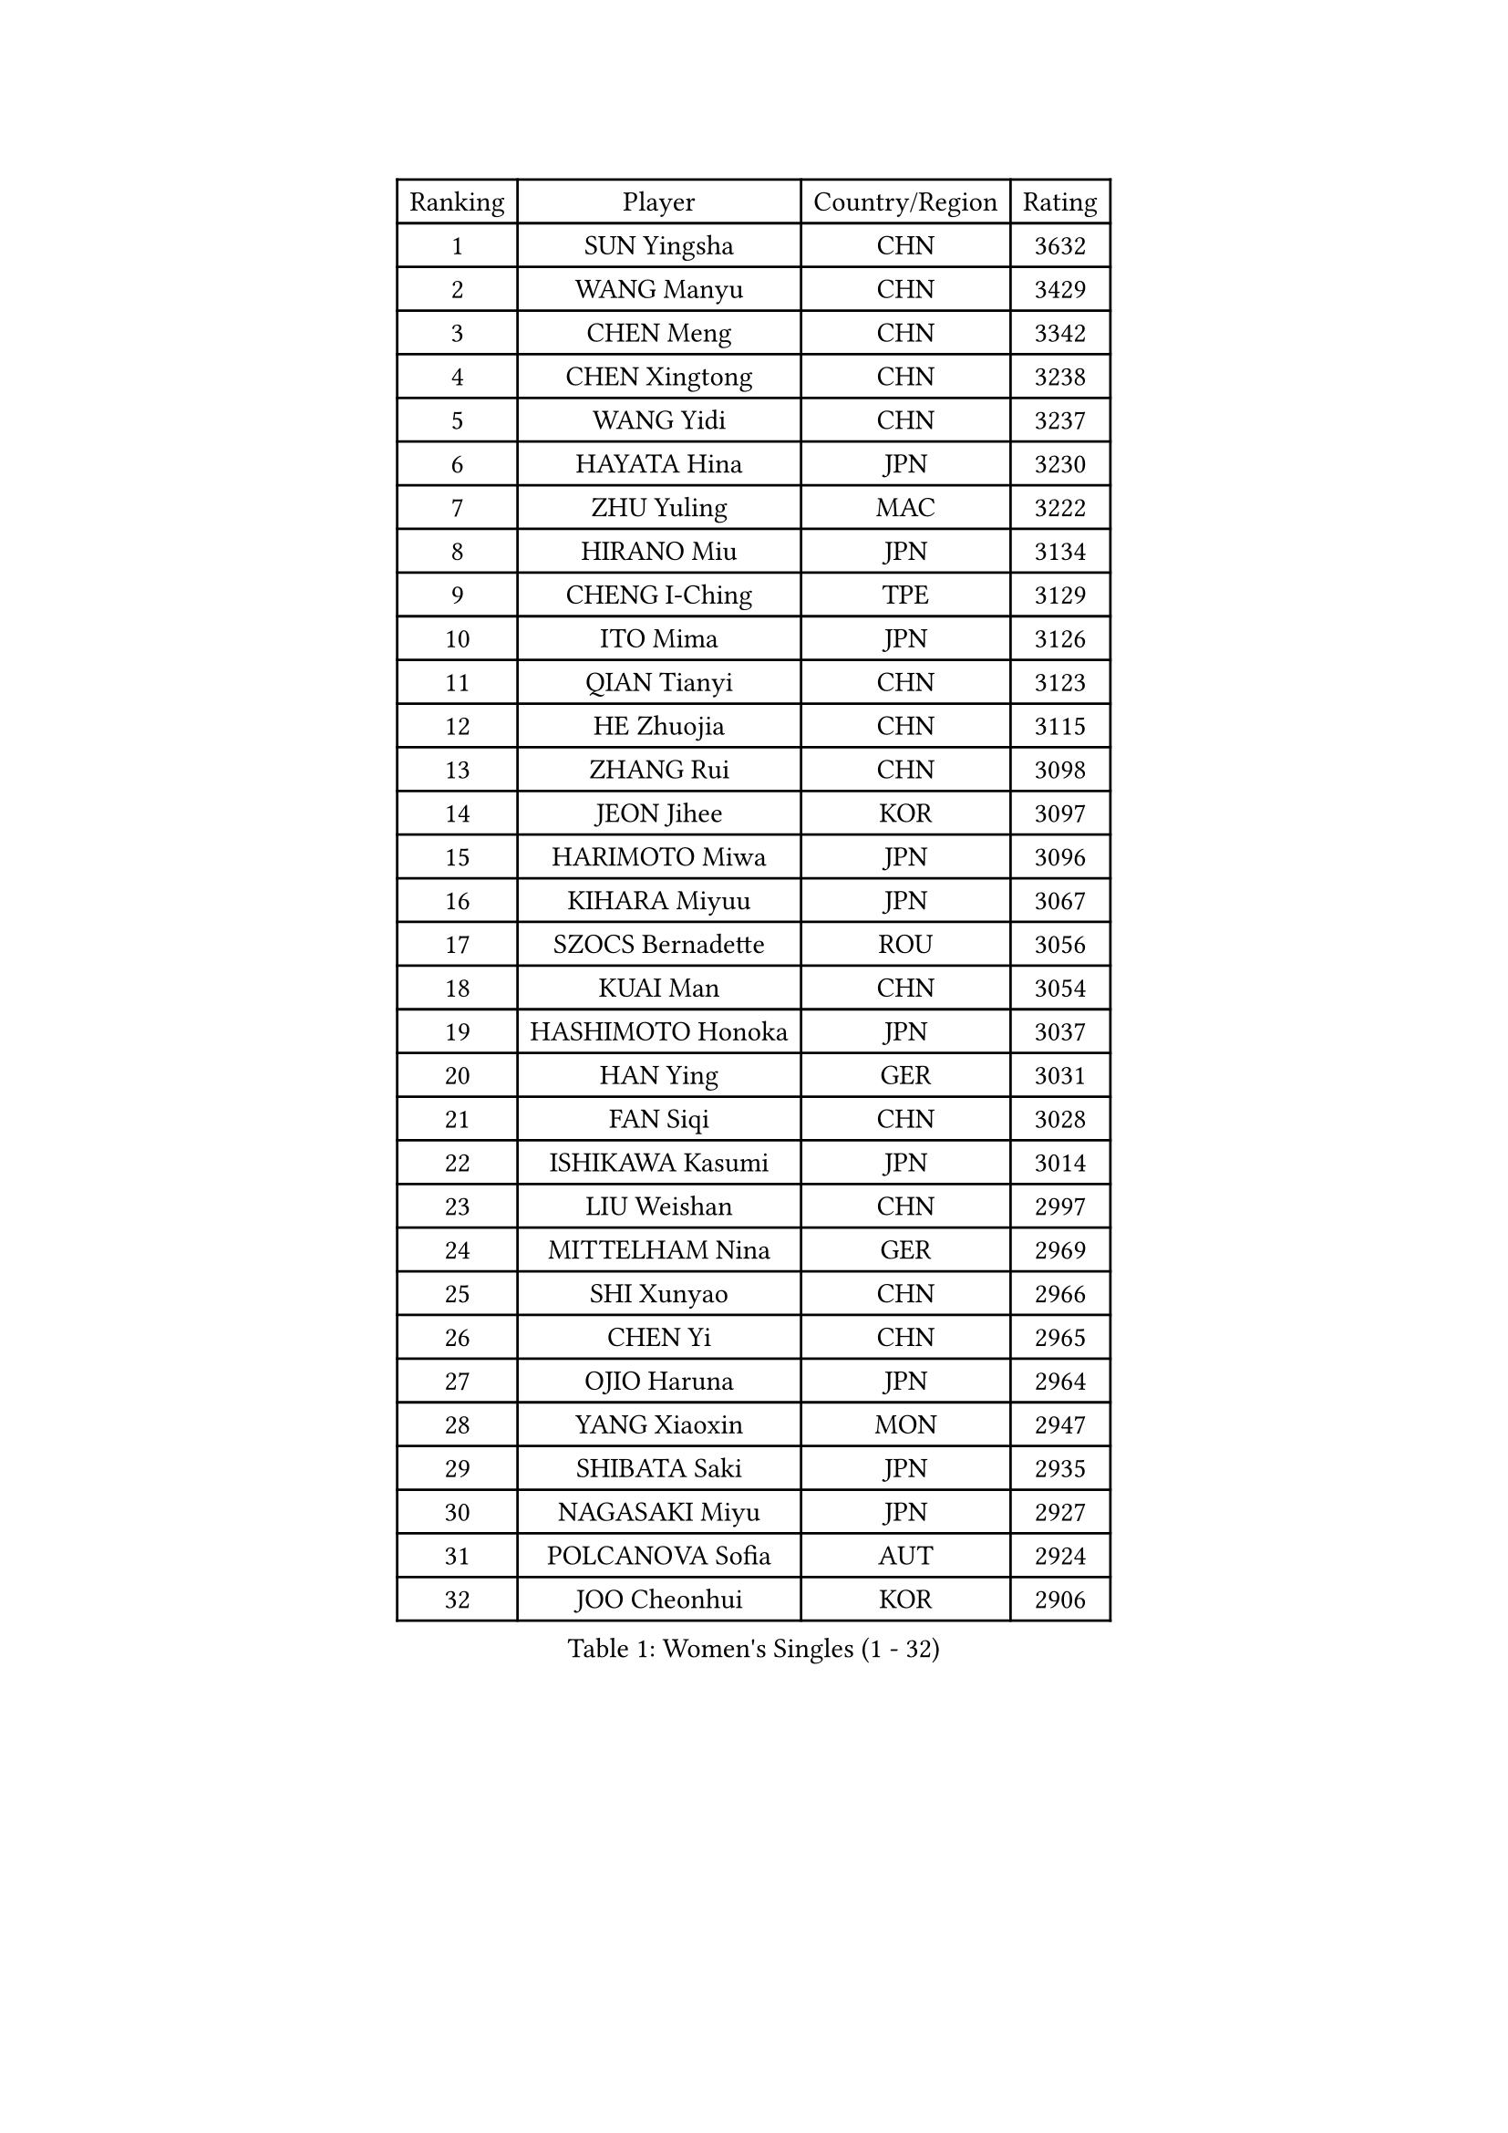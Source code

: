 
#set text(font: ("Courier New", "NSimSun"))
#figure(
  caption: "Women's Singles (1 - 32)",
    table(
      columns: 4,
      [Ranking], [Player], [Country/Region], [Rating],
      [1], [SUN Yingsha], [CHN], [3632],
      [2], [WANG Manyu], [CHN], [3429],
      [3], [CHEN Meng], [CHN], [3342],
      [4], [CHEN Xingtong], [CHN], [3238],
      [5], [WANG Yidi], [CHN], [3237],
      [6], [HAYATA Hina], [JPN], [3230],
      [7], [ZHU Yuling], [MAC], [3222],
      [8], [HIRANO Miu], [JPN], [3134],
      [9], [CHENG I-Ching], [TPE], [3129],
      [10], [ITO Mima], [JPN], [3126],
      [11], [QIAN Tianyi], [CHN], [3123],
      [12], [HE Zhuojia], [CHN], [3115],
      [13], [ZHANG Rui], [CHN], [3098],
      [14], [JEON Jihee], [KOR], [3097],
      [15], [HARIMOTO Miwa], [JPN], [3096],
      [16], [KIHARA Miyuu], [JPN], [3067],
      [17], [SZOCS Bernadette], [ROU], [3056],
      [18], [KUAI Man], [CHN], [3054],
      [19], [HASHIMOTO Honoka], [JPN], [3037],
      [20], [HAN Ying], [GER], [3031],
      [21], [FAN Siqi], [CHN], [3028],
      [22], [ISHIKAWA Kasumi], [JPN], [3014],
      [23], [LIU Weishan], [CHN], [2997],
      [24], [MITTELHAM Nina], [GER], [2969],
      [25], [SHI Xunyao], [CHN], [2966],
      [26], [CHEN Yi], [CHN], [2965],
      [27], [OJIO Haruna], [JPN], [2964],
      [28], [YANG Xiaoxin], [MON], [2947],
      [29], [SHIBATA Saki], [JPN], [2935],
      [30], [NAGASAKI Miyu], [JPN], [2927],
      [31], [POLCANOVA Sofia], [AUT], [2924],
      [32], [JOO Cheonhui], [KOR], [2906],
    )
  )#pagebreak()

#set text(font: ("Courier New", "NSimSun"))
#figure(
  caption: "Women's Singles (33 - 64)",
    table(
      columns: 4,
      [Ranking], [Player], [Country/Region], [Rating],
      [33], [DIAZ Adriana], [PUR], [2905],
      [34], [SUH Hyo Won], [KOR], [2897],
      [35], [SHIN Yubin], [KOR], [2892],
      [36], [ANDO Minami], [JPN], [2886],
      [37], [SATO Hitomi], [JPN], [2886],
      [38], [MORI Sakura], [JPN], [2857],
      [39], [PYON Song Gyong], [PRK], [2830],
      [40], [PAVADE Prithika], [FRA], [2825],
      [41], [TAKAHASHI Bruna], [BRA], [2809],
      [42], [DOO Hoi Kem], [HKG], [2804],
      [43], [BATRA Manika], [IND], [2796],
      [44], [SAMARA Elizabeta], [ROU], [2795],
      [45], [LI Yake], [CHN], [2791],
      [46], [WU Yangchen], [CHN], [2789],
      [47], [LEE Zion], [KOR], [2789],
      [48], [YUAN Jia Nan], [FRA], [2780],
      [49], [KAUFMANN Annett], [GER], [2778],
      [50], [ODO Satsuki], [JPN], [2775],
      [51], [PARANANG Orawan], [THA], [2770],
      [52], [ZHANG Lily], [USA], [2765],
      [53], [GUO Yuhan], [CHN], [2765],
      [54], [EERLAND Britt], [NED], [2757],
      [55], [DRAGOMAN Andreea], [ROU], [2749],
      [56], [QIN Yuxuan], [CHN], [2748],
      [57], [XU Yi], [CHN], [2746],
      [58], [WANG Xiaotong], [CHN], [2738],
      [59], [KIM Nayeong], [KOR], [2737],
      [60], [XIAO Maria], [ESP], [2737],
      [61], [YANG Yiyun], [CHN], [2737],
      [62], [DIACONU Adina], [ROU], [2733],
      [63], [LEE Eunhye], [KOR], [2731],
      [64], [AKULA Sreeja], [IND], [2728],
    )
  )#pagebreak()

#set text(font: ("Courier New", "NSimSun"))
#figure(
  caption: "Women's Singles (65 - 96)",
    table(
      columns: 4,
      [Ranking], [Player], [Country/Region], [Rating],
      [65], [SHAN Xiaona], [GER], [2719],
      [66], [PESOTSKA Margaryta], [UKR], [2719],
      [67], [LEE Ho Ching], [HKG], [2712],
      [68], [HAN Feier], [CHN], [2712],
      [69], [KALLBERG Christina], [SWE], [2711],
      [70], [YANG Ha Eun], [KOR], [2710],
      [71], [ZENG Jian], [SGP], [2710],
      [72], [NI Xia Lian], [LUX], [2710],
      [73], [QI Fei], [CHN], [2704],
      [74], [BAJOR Natalia], [POL], [2696],
      [75], [MESHREF Dina], [EGY], [2689],
      [76], [SASAO Asuka], [JPN], [2688],
      [77], [KIM Hayeong], [KOR], [2687],
      [78], [CHOI Hyojoo], [KOR], [2670],
      [79], [LI Yu-Jhun], [TPE], [2667],
      [80], [FAN Shuhan], [CHN], [2666],
      [81], [CHIEN Tung-Chuan], [TPE], [2661],
      [82], [YU Fu], [POR], [2660],
      [83], [ZHU Chengzhu], [HKG], [2651],
      [84], [NG Wing Lam], [HKG], [2646],
      [85], [RAKOVAC Lea], [CRO], [2645],
      [86], [MATELOVA Hana], [CZE], [2634],
      [87], [LIU Hsing-Yin], [TPE], [2632],
      [88], [WANG Amy], [USA], [2632],
      [89], [ZHANG Mo], [CAN], [2625],
      [90], [GODA Hana], [EGY], [2623],
      [91], [POTA Georgina], [HUN], [2622],
      [92], [ZHU Sibing], [CHN], [2622],
      [93], [LIU Yangzi], [AUS], [2616],
      [94], [KIM Byeolnim], [KOR], [2613],
      [95], [CHEN Szu-Yu], [TPE], [2613],
      [96], [SAWETTABUT Jinnipa], [THA], [2612],
    )
  )#pagebreak()

#set text(font: ("Courier New", "NSimSun"))
#figure(
  caption: "Women's Singles (97 - 128)",
    table(
      columns: 4,
      [Ranking], [Player], [Country/Region], [Rating],
      [97], [KIM Kum Yong], [PRK], [2608],
      [98], [SHAO Jieni], [POR], [2608],
      [99], [HUANG Yi-Hua], [TPE], [2607],
      [100], [WINTER Sabine], [GER], [2605],
      [101], [ARAPOVIC Hana], [CRO], [2598],
      [102], [WEGRZYN Katarzyna], [POL], [2597],
      [103], [HUANG Yu-Chiao], [TPE], [2595],
      [104], [SAWETTABUT Suthasini], [THA], [2593],
      [105], [SURJAN Sabina], [SRB], [2590],
      [106], [WAN Yuan], [GER], [2588],
      [107], [LUTZ Charlotte], [FRA], [2587],
      [108], [ZONG Geman], [CHN], [2584],
      [109], [MUKHERJEE Ayhika], [IND], [2579],
      [110], [MUKHERJEE Sutirtha], [IND], [2578],
      [111], [CIOBANU Irina], [ROU], [2577],
      [112], [NOMURA Moe], [JPN], [2574],
      [113], [LIU Jia], [AUT], [2574],
      [114], [MORET Rachel], [SUI], [2572],
      [115], [DE NUTTE Sarah], [LUX], [2571],
      [116], [MADARASZ Dora], [HUN], [2570],
      [117], [MALOBABIC Ivana], [CRO], [2569],
      [118], [KAMATH Archana Girish], [IND], [2567],
      [119], [YANG Huijing], [CHN], [2559],
      [120], [ZHANG Xiangyu], [CHN], [2558],
      [121], [AKAE Kaho], [JPN], [2550],
      [122], [CHENG Hsien-Tzu], [TPE], [2546],
      [123], [TOLIOU Aikaterini], [GRE], [2542],
      [124], [RYU Hanna], [KOR], [2537],
      [125], [SU Pei-Ling], [TPE], [2523],
      [126], [ZAHARIA Elena], [ROU], [2511],
      [127], [GHORPADE Yashaswini], [IND], [2508],
      [128], [HO Tin-Tin], [ENG], [2506],
    )
  )
